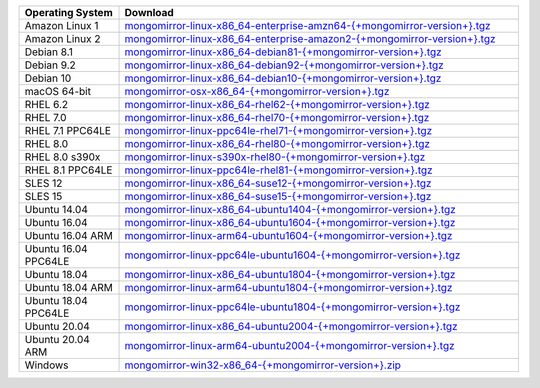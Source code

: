 .. list-table::
   :header-rows: 1
   :widths: 20 80

   * - Operating System
     - Download

   * - Amazon Linux 1
     - `mongomirror-linux-x86_64-enterprise-amzn64-{+mongomirror-version+}.tgz <https://translators-connectors-releases.s3.amazonaws.com/mongomirror/binaries/linux/mongomirror-linux-x86_64-enterprise-amzn64-{+mongomirror-version+}.tgz>`_
   * - Amazon Linux 2
     - `mongomirror-linux-x86_64-enterprise-amazon2-{+mongomirror-version+}.tgz <https://translators-connectors-releases.s3.amazonaws.com/mongomirror/binaries/linux/mongomirror-linux-x86_64-enterprise-amazon2-{+mongomirror-version+}.tgz>`_
   * - Debian 8.1
     - `mongomirror-linux-x86_64-debian81-{+mongomirror-version+}.tgz <https://translators-connectors-releases.s3.amazonaws.com/mongomirror/binaries/linux/mongomirror-linux-x86_64-debian81-{+mongomirror-version+}.tgz>`_
   * - Debian 9.2
     - `mongomirror-linux-x86_64-debian92-{+mongomirror-version+}.tgz <https://translators-connectors-releases.s3.amazonaws.com/mongomirror/binaries/linux/mongomirror-linux-x86_64-debian92-{+mongomirror-version+}.tgz>`_
   * - Debian 10
     - `mongomirror-linux-x86_64-debian10-{+mongomirror-version+}.tgz <https://translators-connectors-releases.s3.amazonaws.com/mongomirror/binaries/linux/mongomirror-linux-x86_64-debian10-{+mongomirror-version+}.tgz>`_
   * - macOS 64-bit
     - `mongomirror-osx-x86_64-{+mongomirror-version+}.tgz <https://translators-connectors-releases.s3.amazonaws.com/mongomirror/binaries/osx/mongomirror-osx-x86_64-{+mongomirror-version+}.tgz>`_
   * - RHEL 6.2
     - `mongomirror-linux-x86_64-rhel62-{+mongomirror-version+}.tgz <https://translators-connectors-releases.s3.amazonaws.com/mongomirror/binaries/linux/mongomirror-linux-x86_64-rhel62-{+mongomirror-version+}.tgz>`_
   * - RHEL 7.0
     - `mongomirror-linux-x86_64-rhel70-{+mongomirror-version+}.tgz <https://translators-connectors-releases.s3.amazonaws.com/mongomirror/binaries/linux/mongomirror-linux-x86_64-rhel70-{+mongomirror-version+}.tgz>`_
   * - RHEL 7.1 PPC64LE
     - `mongomirror-linux-ppc64le-rhel71-{+mongomirror-version+}.tgz <https://translators-connectors-releases.s3.amazonaws.com/mongomirror/binaries/linux/mongomirror-linux-ppc64le-rhel71-{+mongomirror-version+}.tgz>`_
   * - RHEL 8.0
     - `mongomirror-linux-x86_64-rhel80-{+mongomirror-version+}.tgz <https://translators-connectors-releases.s3.amazonaws.com/mongomirror/binaries/linux/mongomirror-linux-x86_64-rhel80-{+mongomirror-version+}.tgz>`_
   * - RHEL 8.0 s390x
     - `mongomirror-linux-s390x-rhel80-{+mongomirror-version+}.tgz <https://translators-connectors-releases.s3.amazonaws.com/mongomirror/binaries/linux/mongomirror-linux-s390x-rhel80-{+mongomirror-version+}.tgz>`_
   * - RHEL 8.1 PPC64LE
     - `mongomirror-linux-ppc64le-rhel81-{+mongomirror-version+}.tgz <https://translators-connectors-releases.s3.amazonaws.com/mongomirror/binaries/linux/mongomirror-linux-ppc64le-rhel81-{+mongomirror-version+}.tgz>`_
   * - SLES 12
     - `mongomirror-linux-x86_64-suse12-{+mongomirror-version+}.tgz <https://translators-connectors-releases.s3.amazonaws.com/mongomirror/binaries/linux/mongomirror-linux-x86_64-suse12-{+mongomirror-version+}.tgz>`_
   * - SLES 15
     - `mongomirror-linux-x86_64-suse15-{+mongomirror-version+}.tgz <https://translators-connectors-releases.s3.amazonaws.com/mongomirror/binaries/linux/mongomirror-linux-x86_64-suse15-{+mongomirror-version+}.tgz>`_
   * - Ubuntu 14.04
     - `mongomirror-linux-x86_64-ubuntu1404-{+mongomirror-version+}.tgz <https://translators-connectors-releases.s3.amazonaws.com/mongomirror/binaries/linux/mongomirror-linux-x86_64-ubuntu1404-{+mongomirror-version+}.tgz>`_
   * - Ubuntu 16.04
     - `mongomirror-linux-x86_64-ubuntu1604-{+mongomirror-version+}.tgz <https://translators-connectors-releases.s3.amazonaws.com/mongomirror/binaries/linux/mongomirror-linux-x86_64-ubuntu1604-{+mongomirror-version+}.tgz>`_
   * - Ubuntu 16.04 ARM
     - `mongomirror-linux-arm64-ubuntu1604-{+mongomirror-version+}.tgz <https://translators-connectors-releases.s3.amazonaws.com/mongomirror/binaries/linux/mongomirror-linux-arm64-ubuntu1604-{+mongomirror-version+}.tgz>`_
   * - Ubuntu 16.04 PPC64LE
     - `mongomirror-linux-ppc64le-ubuntu1604-{+mongomirror-version+}.tgz <https://translators-connectors-releases.s3.amazonaws.com/mongomirror/binaries/linux/mongomirror-linux-ppc64le-ubuntu1604-{+mongomirror-version+}.tgz>`_
   * - Ubuntu 18.04
     - `mongomirror-linux-x86_64-ubuntu1804-{+mongomirror-version+}.tgz <https://translators-connectors-releases.s3.amazonaws.com/mongomirror/binaries/linux/mongomirror-linux-x86_64-ubuntu1804-{+mongomirror-version+}.tgz>`_
   * - Ubuntu 18.04 ARM
     - `mongomirror-linux-arm64-ubuntu1804-{+mongomirror-version+}.tgz <https://translators-connectors-releases.s3.amazonaws.com/mongomirror/binaries/linux/mongomirror-linux-arm64-ubuntu1804-{+mongomirror-version+}.tgz>`_
   * - Ubuntu 18.04 PPC64LE
     - `mongomirror-linux-ppc64le-ubuntu1804-{+mongomirror-version+}.tgz <https://translators-connectors-releases.s3.amazonaws.com/mongomirror/binaries/linux/mongomirror-linux-ppc64le-ubuntu1804-{+mongomirror-version+}.tgz>`_
   * - Ubuntu 20.04
     - `mongomirror-linux-x86_64-ubuntu2004-{+mongomirror-version+}.tgz <https://translators-connectors-releases.s3.amazonaws.com/mongomirror/binaries/linux/mongomirror-linux-x86_64-ubuntu2004-{+mongomirror-version+}.tgz>`_
   * - Ubuntu 20.04 ARM
     - `mongomirror-linux-arm64-ubuntu2004-{+mongomirror-version+}.tgz <https://translators-connectors-releases.s3.amazonaws.com/mongomirror/binaries/linux/mongomirror-linux-arm64-ubuntu2004-{+mongomirror-version+}.tgz>`_
   * - Windows
     - `mongomirror-win32-x86_64-{+mongomirror-version+}.zip <https://translators-connectors-releases.s3.amazonaws.com/mongomirror/binaries/win32/mongomirror-win32-x86_64-{+mongomirror-version+}.zip>`_
